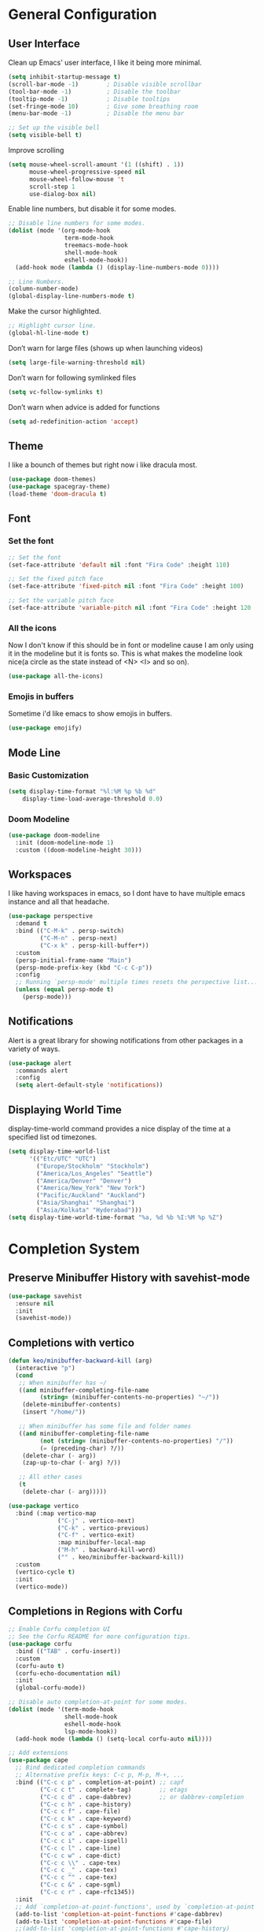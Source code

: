 #+title MG433's Emacs configuration
#+PROPERTY: header-args:emacs-lisp :tangle ./init.el

* General Configuration
** User Interface
Clean up Emacs' user interface, I like it being more minimal.

#+begin_src emacs-lisp
  (setq inhibit-startup-message t)
  (scroll-bar-mode -1)        ; Disable visible scrollbar
  (tool-bar-mode -1)          ; Disable the toolbar
  (tooltip-mode -1)           ; Disable tooltips
  (set-fringe-mode 10)        ; Give some breathing room
  (menu-bar-mode -1)          ; Disable the menu bar

  ;; Set up the visible bell
  (setq visible-bell t)
#+end_src

Improve scrolling
#+begin_src emacs-lisp
  (setq mouse-wheel-scroll-amount '(1 ((shift) . 1))
        mouse-wheel-progressive-speed nil
        mouse-wheel-follow-mouse 't
        scroll-step 1
        use-dialog-box nil)
#+end_src

Enable line numbers, but disable it for some modes.
#+begin_src emacs-lisp
  ;; Disable line numbers for some modes.
  (dolist (mode '(org-mode-hook
                  term-mode-hook
                  treemacs-mode-hook
                  shell-mode-hook
                  eshell-mode-hook))
    (add-hook mode (lambda () (display-line-numbers-mode 0))))

  ;; Line Numbers.
  (column-number-mode)
  (global-display-line-numbers-mode t)
#+end_src

Make the cursor highlighted.

#+begin_src emacs-lisp
  ;; Highlight cursor line.
  (global-hl-line-mode t)
#+end_src

Don’t warn for large files (shows up when launching videos)
#+begin_src emacs-lisp
  (setq large-file-warning-threshold nil)
#+end_src

Don’t warn for following symlinked files

#+begin_src emacs-lisp
  (setq vc-follow-symlinks t)
#+end_src
Don’t warn when advice is added for functions

#+begin_src emacs-lisp
  (setq ad-redefinition-action 'accept)
#+end_src

** Theme
I like a bounch of themes but right now i like dracula most.
#+begin_src emacs-lisp
  (use-package doom-themes)
  (use-package spacegray-theme)
  (load-theme 'doom-dracula t)
#+end_src

** Font
*** Set the font
#+begin_src emacs-lisp
;; Set the font
(set-face-attribute 'default nil :font "Fira Code" :height 110)

;; Set the fixed pitch face
(set-face-attribute 'fixed-pitch nil :font "Fira Code" :height 100)

;; Set the variable pitch face
(set-face-attribute 'variable-pitch nil :font "Fira Code" :height 120 :weight 'regular)
#+end_src

*** All the icons
Now I don't know if this should be in font or modeline cause I am only using it in the modeline but it is fonts so.
This is what makes the modeline look nice(a circle as the state instead of <N> <I> and so on).
#+begin_src emacs-lisp
  (use-package all-the-icons)
#+end_src
*** Emojis in buffers
Sometime i'd like emacs to show emojis in buffers.
#+begin_src emacs-lisp
  (use-package emojify)
#+end_src

** Mode Line
*** Basic Customization
#+begin_src emacs-lisp
  (setq display-time-format "%l:%M %p %b %d"
      display-time-load-average-threshold 0.0)
#+end_src

*** Doom Modeline
#+begin_src emacs-lisp
  (use-package doom-modeline
    :init (doom-modeline-mode 1)
    :custom ((doom-modeline-height 30)))
#+end_src

** Workspaces
I like having workspaces in emacs, so I dont have to have multiple emacs instance and all that headache.
#+begin_src emacs-lisp
  (use-package perspective
    :demand t
    :bind (("C-M-k" . persp-switch)
           ("C-M-n" . persp-next)
           ("C-x k" . persp-kill-buffer*))
    :custom
    (persp-initial-frame-name "Main")
    (persp-mode-prefix-key (kbd "C-c C-p"))
    :config
    ;; Running `persp-mode' multiple times resets the perspective list...
    (unless (equal persp-mode t)
      (persp-mode)))
#+end_src

** Notifications
Alert is a great library for showing notifications from other packages in a variety of ways.

#+begin_src emacs-lisp
  (use-package alert
    :commands alert
    :config
    (setq alert-default-style 'notifications))
#+end_src

** Displaying World Time
display-time-world command provides a nice display of the time at a specified list od timezones.
#+begin_src emacs-lisp
  (setq display-time-world-list
        '(("Etc/UTC" "UTC")
          ("Europe/Stockholm" "Stockholm")
          ("America/Los_Angeles" "Seattle")
          ("America/Denver" "Denver")
          ("America/New_York" "New York")
          ("Pacific/Auckland" "Auckland")
          ("Asia/Shanghai" "Shanghai")
          ("Asia/Kolkata" "Hyderabad")))
  (setq display-time-world-time-format "%a, %d %b %I:%M %p %Z")
#+end_src

* Completion System
** Preserve Minibuffer History with savehist-mode
#+begin_src emacs-lisp
  (use-package savehist
    :ensure nil
    :init
    (savehist-mode))
#+end_src

** Completions with vertico
#+begin_src emacs-lisp
  (defun keo/minibuffer-backward-kill (arg)
    (interactive "p")
    (cond
     ;; When minibuffer has ~/
     ((and minibuffer-completing-file-name
           (string= (minibuffer-contents-no-properties) "~/"))
      (delete-minibuffer-contents)
      (insert "/home/"))

     ;; When minibuffer has some file and folder names
     ((and minibuffer-completing-file-name
           (not (string= (minibuffer-contents-no-properties) "/"))
           (= (preceding-char) ?/))
      (delete-char (- arg))
      (zap-up-to-char (- arg) ?/))

     ;; All other cases
     (t
      (delete-char (- arg)))))

  (use-package vertico
    :bind (:map vertico-map
                ("C-j" . vertico-next)
                ("C-k" . vertico-previous)
                ("C-f" . vertico-exit)
                :map minibuffer-local-map
                ("M-h" . backward-kill-word)
                ("" . keo/minibuffer-backward-kill))
    :custom
    (vertico-cycle t)
    :init
    (vertico-mode))
#+end_src

** Completions in Regions with Corfu
#+begin_src emacs-lisp
  ;; Enable Corfu completion UI
  ;; See the Corfu README for more configuration tips.
  (use-package corfu
    :bind (("TAB" . corfu-insert))
    :custom
    (corfu-auto t)
    (corfu-echo-documentation nil)
    :init
    (global-corfu-mode))

  ;; Disable auto completion-at-point for some modes.
  (dolist (mode '(term-mode-hook
                  shell-mode-hook
                  eshell-mode-hook
                  lsp-mode-hook))
    (add-hook mode (lambda () (setq-local corfu-auto nil))))

  ;; Add extensions
  (use-package cape
    ;; Bind dedicated completion commands
    ;; Alternative prefix keys: C-c p, M-p, M-+, ...
    :bind (("C-c c p" . completion-at-point) ;; capf
           ("C-c c t" . complete-tag)        ;; etags
           ("C-c c d" . cape-dabbrev)        ;; or dabbrev-completion
           ("C-c c h" . cape-history)
           ("C-c c f" . cape-file)
           ("C-c c k" . cape-keyword)
           ("C-c c s" . cape-symbol)
           ("C-c c a" . cape-abbrev)
           ("C-c c i" . cape-ispell)
           ("C-c c l" . cape-line)
           ("C-c c w" . cape-dict)
           ("C-c c \\" . cape-tex)
           ("C-c c _" . cape-tex)
           ("C-c c ^" . cape-tex)
           ("C-c c &" . cape-sgml)
           ("C-c c r" . cape-rfc1345))
    :init
    ;; Add `completion-at-point-functions', used by `completion-at-point'.
    (add-to-list 'completion-at-point-functions #'cape-dabbrev)
    (add-to-list 'completion-at-point-functions #'cape-file)
    ;;(add-to-list 'completion-at-point-functions #'cape-history)
    ;;(add-to-list 'completion-at-point-functions #'cape-keyword)
    ;;(add-to-list 'completion-at-point-functions #'cape-tex)
    ;;(add-to-list 'completion-at-point-functions #'cape-sgml)
    ;;(add-to-list 'completion-at-point-functions #'cape-rfc1345)
    ;;(add-to-list 'completion-at-point-functions #'cape-abbrev)
    ;;(add-to-list 'completion-at-point-functions #'cape-ispell)
    ;;(add-to-list 'completion-at-point-functions #'cape-dict)
    ;;(add-to-list 'completion-at-point-functions #'cape-symbol)
    ;;(add-to-list 'completion-at-point-functions #'cape-line)
    )
#+end_src
** Consult Commands
#+begin_src emacs-lisp
  (use-package consult
    ;; Replace bindings. Lazily loaded due by `use-package'.
    :bind (;; C-c bindings (mode-specific-map)
           ("C-c h" . consult-history)
           ("C-c m" . consult-mode-command)
           ("C-c k" . consult-kmacro)
           ;; C-x bindings (ctl-x-map)
           ("C-x M-:" . consult-complex-command)     ;; orig. repeat-complex-command
           ("C-x b" . consult-buffer)                ;; orig. switch-to-buffer
           ("C-x 4 b" . consult-buffer-other-window) ;; orig. switch-to-buffer-other-window
           ("C-x 5 b" . consult-buffer-other-frame)  ;; orig. switch-to-buffer-other-frame
           ("C-x r b" . consult-bookmark)            ;; orig. bookmark-jump
           ("C-x p b" . consult-project-buffer)      ;; orig. project-switch-to-buffer
           ;; Custom M-# bindings for fast register access
           ("M-#" . consult-register-load)
           ("M-'" . consult-register-store)          ;; orig. abbrev-prefix-mark (unrelated)
           ("C-M-#" . consult-register)
           ;; Other custom bindings
           ("M-y" . consult-yank-pop)                ;; orig. yank-pop
           ("<help> a" . consult-apropos)            ;; orig. apropos-command
           ;; M-g bindings (goto-map)
           ("M-g e" . consult-compile-error)
           ("M-g f" . consult-flymake)               ;; Alternative: consult-flycheck
           ("M-g g" . consult-goto-line)             ;; orig. goto-line
           ("M-g M-g" . consult-goto-line)           ;; orig. goto-line
           ("M-g o" . consult-outline)               ;; Alternative: consult-org-heading
           ("M-g m" . consult-mark)
           ("M-g k" . consult-global-mark)
           ("M-g i" . consult-imenu)
           ("M-g I" . consult-imenu-multi)
           ;; M-s bindings (search-map)
           ("M-s d" . consult-find)
           ("M-s D" . consult-locate)
           ("M-s g" . consult-grep)
           ("M-s G" . consult-git-grep)
           ("M-s r" . consult-ripgrep)
           ("M-s l" . consult-line)
           ("M-s L" . consult-line-multi)
           ("C-s" . consult-line)
           ("C-S-s" . consult-line-multi)
           ("M-s m" . consult-multi-occur)
           ("M-s k" . consult-keep-lines)
           ("M-s u" . consult-focus-lines)
           ;; Isearch integration
           ("M-s e" . consult-isearch-history)
           :map isearch-mode-map
           ("M-e" . consult-isearch-history)         ;; orig. isearch-edit-string
           ("M-s e" . consult-isearch-history)       ;; orig. isearch-edit-string
           ("M-s l" . consult-line)                  ;; needed by consult-line to detect isearch
           ("M-s L" . consult-line-multi)            ;; needed by consult-line to detect isearch
           ;; Minibuffer history
           :map minibuffer-local-map
           ("M-s" . consult-history)                 ;; orig. next-matching-history-element
           ("M-r" . consult-history))                ;; orig. previous-matching-history-element

    ;; Enable automatic preview at point in the *Completions* buffer. This is
    ;; relevant when you use the default completion UI.
    :hook (completion-list-mode . consult-preview-at-point-mode)

    ;; The :init configuration is always executed (Not lazy)
    :init

    ;; Optionally configure the register formatting. This improves the register
    ;; preview for `consult-register', `consult-register-load',
    ;; `consult-register-store' and the Emacs built-ins.
    (setq register-preview-delay 0.5
          register-preview-function #'consult-register-format)

    ;; Optionally tweak the register preview window.
    ;; This adds thin lines, sorting and hides the mode line of the window.
    (advice-add #'register-preview :override #'consult-register-window)

    ;; Use Consult to select xref locations with preview
    (setq xref-show-xrefs-function #'consult-xref
          xref-show-definitions-function #'consult-xref)

    ;; Configure other variables and modes in the :config section,
    ;; after lazily loading the package.
    :config

    ;; Optionally configure preview. The default value
    ;; is 'any, such that any key triggers the preview.
    ;; (setq consult-preview-key 'any)
    ;; (setq consult-preview-key (kbd "M-."))
    ;; (setq consult-preview-key (list (kbd "<S-down>") (kbd "<S-up>")))
    ;; For some commands and buffer sources it is useful to configure the
    ;; :preview-key on a per-command basis using the `consult-customize' macro.
    (consult-customize
     consult-theme :preview-key '(:debounce 0.2 any)
     consult-ripgrep consult-git-grep consult-grep
     consult-bookmark consult-recent-file consult-xref
     consult--source-bookmark
     consult--source-recent-file consult--source-project-recent-file
     ;; :preview-key (kbd "M-.")
     :preview-key '(:debounce 0.4 any))

    ;; Optionally configure the narrowing key.
    ;; Both < and C-+ work reasonably well.
    (setq consult-narrow-key "<") ;; (kbd "C-+")

    ;; Optionally make narrowing help available in the minibuffer.
    ;; You may want to use `embark-prefix-help-command' or which-key instead.
    ;; (define-key consult-narrow-map (vconcat consult-narrow-key "?") #'consult-narrow-help)

    (autoload 'projectile-project-root "projectile")
    (setq consult-project-function (lambda (_) (projectile-project-root)))
  )
#+end_src

** Improved Candidate Filtering with Orderless
#+begin_src emacs-lisp
  ;; Optionally use the `orderless' completion style.
  (use-package orderless
    :init
    ;; Configure a custom style dispatcher (see the Consult wiki)
    ;; (setq orderless-style-dispatchers '(+orderless-dispatch)
    ;;       orderless-component-separator #'orderless-escapable-split-on-space)
    (setq completion-styles '(orderless basic)
          completion-category-defaults nil
          completion-category-overrides '((file (styles partial-completion)))))
#+end_src

** Completion Annotations with Marginalia
#+begin_src emacs-lisp
  (use-package marginalia
    :after vertico
    :custom
    (marginalia-annotators '(marginalia-annotators-heavy marginalia-annotators-light nil))
    :init
    (marginalia-mode))
#+end_src

** Completion Actions with Embark
#+begin_src emacs-lisp
  (defun sudo-find-file (file)
    "Open FILE as root."
    (interactive "FOpen file as root: ")
    (when (file-writable-p file)
      (user-error "File is user writeable, aborting sudo"))
    (find-file (if (file-remote-p file)
                   (concat "/" (file-remote-p file 'method) ":"
                           (file-remote-p file 'user) "@" (file-remote-p file 'host)
                           "|sudo:root@"
                           (file-remote-p file 'host) ":" (file-remote-p file 'localname))
                 (concat "/sudo:root@localhost:" file))))

  (defun with-minibuffer-keymap (keymap)
    (lambda (fn &rest args)
      (minibuffer-with-setup-hook
          (lambda ()
            (use-local-map
             (make-composed-keymap keymap (current-local-map))))
        (apply fn args))))

  (defvar embark-completing-read-prompter-map
    (let ((map (make-sparse-keymap)))
      (define-key map (kbd "<tab>") 'abort-recursive-edit)
      map))

  (advice-add 'embark-completing-read-prompter :around
              (with-minibuffer-keymap embark-completing-read-prompter-map))
  ;;(define-key vertico-map (kbd "<tab>") 'embark-act-with-completing-read)

  (defun embark-act-with-completing-read (&optional arg)
    (interactive "P")
    (let* ((embark-prompter 'embark-completing-read-prompter)
           (act (propertize "Act" 'face 'highlight))
           (embark-indicator (lambda (_keymap targets) nil)))
      (embark-act arg)))

  (eval-when-compile
    (defmacro my/embark-ace-action (fn)
      `(defun ,(intern (concat "my/embark-ace-" (symbol-name fn))) ()
         (interactive)
         (with-demoted-errors "%s"
           (require 'ace-window)
           (let ((aw-dispatch-always t))
             (aw-switch-to-window (aw-select nil))
             (call-interactively (symbol-function ',fn)))))))

  (eval-when-compile
    (defmacro my/embark-split-action (fn split-type)
      `(defun ,(intern (concat "my/embark-"
                               (symbol-name fn)
                               "-"
                               (car (last  (split-string
                                            (symbol-name split-type) "-"))))) ()
         (interactive)
         (funcall #',split-type)
         (call-interactively #',fn))))


  (use-package embark
    :bind
    (("C-." . embark-act)         ;; pick some comfortable binding
     ("C-;" . embark-dwim)        ;; good alternative: M-.
     ("C-h B" . embark-bindings)) ;; alternative for `describe-bindings'
   
    :init
    ;; Optionally replace the key help with a completing-read interface
    (setq prefix-help-command #'embark-prefix-help-command)
    :config
    ;; Hide the mode line of the Embark live/completions buffers
    (add-to-list 'display-buffer-alist
                 '("\\`\\*Embark Collect \\(Live\\|Completions\\)\\*"
                   nil
                   (window-parameters (mode-line-format . none)))))

  ;; Consult users will also want the embark-consult package.
  (use-package embark-consult
    :hook
    (embark-collect-mode . consult-preview-at-point-mode))

  (define-key embark-file-map     (kbd "o") (my/embark-ace-action find-file))
  (define-key embark-buffer-map   (kbd "o") (my/embark-ace-action switch-to-buffer))
  (define-key embark-bookmark-map (kbd "o") (my/embark-ace-action bookmark-jump))

  (define-key embark-file-map     (kbd "2") (my/embark-split-action find-file split-window-below))
  (define-key embark-buffer-map   (kbd "2") (my/embark-split-action switch-to-buffer split-window-below))
  (define-key embark-bookmark-map (kbd "2") (my/embark-split-action bookmark-jump split-window-below))

  (define-key embark-file-map     (kbd "3") (my/embark-split-action find-file split-window-right))
  (define-key embark-buffer-map   (kbd "3") (my/embark-split-action switch-to-buffer split-window-right))
  (define-key embark-bookmark-map (kbd "3") (my/embark-split-action bookmark-jump split-window-right))
  (define-key embark-file-map     (kbd "S") 'sudo-find-file)
#+end_src

* Window Management
** Dynamic Window Management with edwina
#+begin_src emacs-lisp
  (use-package edwina
    :config
    (setq display-buffer-base-action '(display-buffer-below-selected))
    (edwina-setup-dwm-keys)
    (edwina-mode 1))

#+end_src

** Window Selection with ace-window
#+begin_src emacs-lisp
  (use-package ace-window
    :bind (("M-o" . ace-window))
    :custom
    (aw-scope 'frame)
    (aw-keys '(?a ?s ?d ?f ?g ?h ?j ?k ?l))
    (aw-minibuffer-flag t)
    :config
    (ace-window-display-mode 1))
#+end_src

** Window History with winner-mode
#+begin_src emacs-lisp
  (use-package winner
    :ensure nil
    :after evil
    :config
    (winner-mode)
    (define-key evil-window-map "u" 'winner-undo)
    (define-key evil-window-map "U" 'winner-redo))
#+end_src

* Variables
** WM
#+begin_src emacs-lisp
  (setq window-manager-wallpaper-path "~/.wallpapers/nixos.png")
#+end_src

* Keep Folders Clean
#+begin_src emacs-lisp
  (setq backup-directory-alist `(("." . ,(expand-file-name "tmp/backups/" user-emacs-directory))))


  ;; auto-save-mode doesn't create the path automatically!
  (make-directory (expand-file-name "tmp/auto-saves/" user-emacs-directory) t)

  (setq auto-save-list-file-prefix (expand-file-name "tmp/auto-saves/sessions/" user-emacs-directory)
        auto-save-file-name-transforms `((".*" ,(expand-file-name "tmp/auto-saves/" user-emacs-directory) t)))

  (setq create-lockfiles nil)

  (setq projectile-known-projects-file (expand-file-name "tmp/projectile-bookmarks.eld" user-emacs-directory)
        lsp-session-file (expand-file-name "tmp/.lsp-session-v1" user-emacs-directory))

  (use-package no-littering)
#+end_src

* Development
** Git
Magit
#+begin_src emacs-lisp
  (use-package magit
    :bind ("C-M-;" . magit-status)
    :commands (magit-status magit-get-current-branch)
    :custom
    (magit-display-buffer-function #'magit-display-buffer-same-window-except-diff-v1))
#+end_src

Magit todos
#+begin_src emacs-lisp
  (use-package magit-todos)
#+end_src

Projectile
#+begin_src emacs-lisp
  (defun dw/switch-project-action ()
    "Switch to a workspace with the project name and start `magit-status'."
    ;; TODO: Switch to EXWM workspace 1?
    (persp-switch (projectile-project-name))
    (magit-status))

  (use-package projectile
    :diminish projectile-mode
    :config (projectile-mode)
    :demand t
    :bind-keymap
    ("C-c p" . projectile-command-map)
    :init
    (when (file-directory-p "~/Projects")
      (setq projectile-project-search-path '("~/Projects")))
    (setq projectile-switch-project-action #'dw/switch-project-action))

  (use-package counsel-projectile
    :after projectile
    :bind (("C-M-p" . counsel-projectile-find-file))
    :config
    (counsel-projectile-mode))
#+end_src

** Languages
*** Language server support with eglot
#+begin_src emacs-lisp
  (use-package eglot
    :bind (:map eglot-mode-map
                ("C-c C-a" . eglot-code-actions)
                ("C-c C-r" . eglot-rename))
    :config
    (setq eglot-autoshutdown t
          eglot-confirm-server-initiated-edits nil)
    (add-to-list 'eglot-server-programs
                 '((js2-mode typescript-mode) . ("typescript-language-server" "--stdio"))))
#+end_src

*** Debug Adapter Support
#+begin_src emacs-lisp
  (use-package dap-mode)
#+end_src

*** Meta Lisp
#+begin_src emacs-lisp
  (use-package lispy
    :hook ((emacs-lisp-mode . lispy-mode)
           (scheme-mode . lispy-mode)))

  (use-package lispyville
    :hook ((lispy-mode . lispyville-mode))
    :config
    (lispyville-set-key-theme '(operators c-w additional
                                          additional-movement slurp/barf-cp
                                          prettify)))
#+end_src

*** Emacs Lisp
#+begin_src emacs-lisp
  (use-package helpful
    :custom
    (counsel-describe-function-function #'helpful-callable)
    (counsel-describe-variable-function #'helpful-variable)
    :bind
    ([remap describe-function] . helpful-function)
    ([remap describe-symbol] . helpful-symbol)
    ([remap describe-variable] . helpful-variable)
    ([remap describe-command] . helpful-command)
    ([remap describe-key] . helpful-key))

  (use-package highlight-defined
    :hook (emacs-lisp-mode . highlight-defined-mode))

  (use-package elmacro
    :hook (emacs-lisp-mode . elmacro-mode))

  (use-package suggest
    :hook (emacs-lisp-mode . suggest-mode))

  (use-package easy-escape
    :hooks ((emacs-lisp-mode . easy-escape-minor-mode)
            (lisp-mode       . easy-escape-minor-mode)))
#+end_src

*** Common Lisp
#+begin_src emacs-lisp
  (use-package slime
    :config
    (setq inferior-lisp-program "sbcl"))
#+end_src

*** Scheme
#+begin_src emacs-lisp
  (use-package geiser)
  (use-package geiser-guile)
#+end_src

*** TypeScript
#+begin_src emacs-lisp
  (use-package typescript-mode
    :mode "\\.ts\\'"
    :hook (typescript-mode . lsp-deferred)
    :config
    (setq typescript-indent-level 2)
    (require 'dap-node))
#+end_src

*** Nix
#+begin_src emacs-lisp
  (use-package nix-mode
    :mode "\\.nix\\'")
#+end_src

*** Haskell
#+begin_src emacs-lisp
    (use-package haskell-mode
      :mode "\\.hs\\'"
)
#+end_src

*** Rust
#+begin_src emacs-lisp
  (use-package rust-mode
    :mode "\\.rs\\'"
    :hook (rust-mode . lsp-deferred))
#+end_src

*** Lua
#+begin_src emacs-lisp
  (use-package lua-mode
    :mode "\\.lua\\'"
    :hook (lua-mode . lsp-deferred))
#+end_src

*** Fennel
#+begin_src emacs-lisp
  (use-package fennel-mode
    :mode "\\.fnl\\'")
#+end_src
** Snippets with yasnippet
#+begin_src emacs-lisp
  (use-package yasnippet
    :config
    (setq yas-snippet-dirs '("~/emacs/snippets"))
    (yas-global-mode 0))

  (use-package tempel
    ;; Require trigger prefix before template name when completing.
    ;; :custom
    ;; (tempel-trigger-prefix "<")

    :bind (("M-+" . tempel-expand) ;; Alternative tempel-expand
           ("M-*" . tempel-insert))

    :init

    ;; Setup completion at point
    (defun tempel-setup-capf ()
      ;; Add the Tempel Capf to `completion-at-point-functions'.
      ;; `tempel-expand' only triggers on exact matches. Alternatively use
      ;; `tempel-complete' if you want to see all matches, but then you
      ;; should also configure `tempel-trigger-prefix', such that Tempel
      ;; does not trigger too often when you don't expect it. NOTE: We add
      ;; `tempel-expand' *before* the main programming mode Capf, such
      ;; that it will be tried first.
      (setq-local completion-at-point-functions
                  (cons #'tempel-expand
                        completion-at-point-functions)))

    (add-hook 'prog-mode-hook 'tempel-setup-capf)
    (add-hook 'text-mode-hook 'tempel-setup-capf)
    (add-hook 'emacs-lisp-mode-hook 'tempel-setup-capf)

    ;; Optionally make the Tempel templates available to Abbrev,
    ;; either locally or globally. `expand-abbrev' is bound to C-x '.
    (add-hook 'prog-mode-hook #'tempel-abbrev-mode)
    (global-tempel-abbrev-mode)
  )
  (use-package tempel-collection)

#+end_src

** Simple HTTPD
#+begin_src emacs-lisp
  (use-package simple-httpd)
#+end_src

* Applications
** Mail
#+begin_src emacs-lisp
  (use-package mu4e
    :ensure nil
    :config

    ;; This is set to 't' to avoid mail syncing issues when using mbsync
    (setq mu4e-change-filenames-when-moving t)

    ;; Refresh mail using isync every 10 minutes
    (setq mu4e-update-interval (* 10 60))
    (setq mu4e-get-mail-command "mbsync -a")
    (setq mu4e-maildir "~/Mail")
    (setq mu4e-completing-read-function #'completing-read)
    (setq mu4e-change-filenames-when-moving t)

    (setq mu4e-contexts
          (list
           (make-mu4e-context
            :name "Private"
            :match-func
            (lambda (msg)
              (when msg
                (string-prefix-p "/" (mu4e-message-field msg :maildir))))
            :vars '((user-mail-address . "mg433@kimane.se")
                    (user-full-name    . "Karl Elis Odenhage")
                    (mu4e-drafts-folder  . "/Drafts")
                    (mu4e-sent-folder  . "/Sent Mail")
                    (mu4e-refile-folder  . "/All Mail")
                    (mu4e-trash-folder  . "/Trash")
                    (smtpmail-smtp-server . "mail.kimane.se")
                    (smtpmail-smtp-service . 465)
                    (smtpmail-stream-type . ssl)))))

    (defun remove-nth-element (nth list)
      (if (zerop nth) (cdr list)
        (let ((last (nthcdr (1- nth) list)))
          (setcdr last (cddr last))
          list)))
    (setq mu4e-marks (remove-nth-element 5 mu4e-marks))
    (add-to-list 'mu4e-marks
                 '(trash
                   :char ("d" . "▼")
                   :prompt "dtrash"
                   :dyn-target (lambda (target msg) (mu4e-get-trash-folder msg))
                   :action (lambda (docid msg target)
                             (mu4e~proc-move docid
                                             (mu4e~mark-check-target target) "-N"))))

    (setq message-send-mail-function 'smtpmail-send-it)
    (setq mu4e-compose-signature "- mg433")

    (setq message-kill-buffer-on-exit t)

    ;; Display options
    (setq mu4e-view-show-images t)
    (setq mu4e-view-show-addresses 't)

    ;; Composing mail
    (setq mu4e-compose-dont-reply-to-self t)

    ;; Use mu4e for sending e-mail
    (setq mail-user-agent 'mu4e-user-agent)

    (setq mu4e-maildir-shortcuts
          '(("/Inbox"     . ?i)
            ("/Sent Mail" . ?s)
            ("/Trash"     . ?t)
            ("/Drafts"    . ?d)
            ("/All Mail"  . ?a))))

  (setq keo/mu4e-inbox-query
        "maildir:/Inbox AND flag:unread")

  (defun keo/go-to-inbox ()
    (interactive)
    (mu4e-headers-search dw/mu4e-inbox-query))

  (use-package mu4e-alert
    :after mu4e
    :config
    ;; Show unread emails from all inboxes
    (setq mu4e-alert-interesting-mail-query dw/mu4e-inbox-query)

    ;; Show notifications for mails already notified
    (setq mu4e-alert-notify-repeated-mails nil)

    (mu4e-alert-enable-notifications))

  (use-package org-mime
    :bind
    ("C-<return>" . org-mime-htmlize))
#+end_src

** Media
*** mpv
#+begin_src emacs-lisp
  (use-package mpv)
#+end_src
*** Controlling
#+begin_src emacs-lisp
  (use-package playerctl)
#+end_src

** Chatting
*** ERC
I like IRC so I wanna use ERC an IRC client for Emacs.
#+begin_src emacs-lisp
  (use-package erc
    :ensure nil
    :config

    )
  (keo/leader-keys
    "e" '(:ignore t :which-key "ERC")
    "ej" '(lambda () (interactive)
            (insert "/join #") :which-key "Join")
    "eq" '(lambda () (interactive)
            (insert "/quit")
            (erc-send-current-line) :which-key "Quit"))
#+end_src

** Mastodon
#+begin_src emacs-lisp
  (use-package mastodon
    :config
    (setq mastodon-instance-url "https://emacs.ch"
          mastodon-active-user "Mastergamer433")
    (mastodon-discover))
#+end_src

** Firefox
#+begin_src emacs-lisp
  (use-package edit-server
    :config
    (setq edit-server-new-frame t)
    :init
    (edit-server-start))
#+end_src

** Password Manager
#+begin_src emacs-lisp
  (use-package password-store)

  (use-package auth-source
    :config
    (setq auth-source '(password-store)))
#+end_src

** Gemini
#+begin_src emacs-lisp
  (use-package elpher)
#+end_src

** Matrix
#+begin_src emacs-lisp
  (use-package ement)
#+end_src

* File Management
** Dired
#+begin_src emacs-lisp
  (use-package dired
    :ensure nil
    :commands (dired dired-jump)
    :bind (("C-x C-j" . dired-jump))
    :custom ((dired-listing-switches "-agho --group-directories-first"))
    :config
    (evil-collection-define-key 'normal 'dired-mode-map
      "h" 'dired-single-up-directory
      "l" 'dired-single-buffer))

  (keo/leader-keys
    "d"   '(:ignore t :which-key "dired")
    "dd"  '(dired :which-key "Here")
    "dh"  '((lambda () (interactive) (dired "~")) :which-key "Home")
    "dn"  '((lambda () (interactive) (dired "~/Notes")) :which-key "Notes")
    "do"  '((lambda () (interactive) (dired "~/Downloads")) :which-key "Downloads")
    "d."  '((lambda () (interactive) (dired "~/.dotfiles")) :which-key "dotfiles")
    "de"  '((lambda () (interactive) (dired "~/.dotfiles/config/emacs")) :which-key ".emacs.d"))
#+end_src

** Dired Single
#+begin_src emacs-lisp
  (use-package dired-single)
#+end_src

** Dired Icons
#+begin_src emacs-lisp
  (use-package all-the-icons-dired
    :hook (dired-mode . all-the-icons-dired-mode))
#+end_src

** Move to trash instead of deleting.
#+begin_src emacs-lisp
  (setq delete-by-moving-to-trash t)
#+end_src

* Denote
#+begin_src emacs-lisp
  (use-package denote
    :config
    (setq denote-directory "~/Notes/")
    (setq denote-known-keywords '("journal" "projects" "ideas")))
#+end_src

* Org mode
** Basic configuration
#+begin_src emacs-lisp
  (defun keo/org-font-setup ()
    ;; Replace list hyphen with dot
    (font-lock-add-keywords 'org-mode
                            '(("^ *\\([-]\\) "
                               (0 (prog1 () (compose-region (match-beginning 1) (match-end 1) "•"))))))

    ;; Set faces for heading levels
    (dolist (face '((org-level-1 . 1.2)
                    (org-level-2 . 1.1)
                    (org-level-3 . 1.05)
                    (org-level-4 . 1.0)
                    (org-level-5 . 1.1)
                    (org-level-6 . 1.1)
                    (org-level-7 . 1.1)
                    (org-level-8 . 1.1)))
      (set-face-attribute (car face) nil :font "Fira Code" :weight 'regular :height (cdr face)))

    ;; Ensure that anything that should be fixed-pitch in Org files appears that way
    (set-face-attribute 'org-block nil :foreground nil :inherit 'fixed-pitch)
    (set-face-attribute 'org-code nil   :inherit '(shadow fixed-pitch))
    (set-face-attribute 'org-table nil   :inherit '(shadow fixed-pitch))
    (set-face-attribute 'org-verbatim nil :inherit '(shadow fixed-pitch))
    (set-face-attribute 'org-special-keyword nil :inherit '(font-lock-comment-face fixed-pitch))
    (set-face-attribute 'org-meta-line nil :inherit '(font-lock-comment-face fixed-pitch))
    (set-face-attribute 'org-checkbox nil :inherit 'fixed-pitch))

  (defun keo/org-mode-setup ()
    (org-indent-mode)
    (variable-pitch-mode 1)
    (visual-line-mode 1))

  (use-package org
    :hook (org-mode . keo/org-mode-setup)
    :config
    (setq org-ellipsis " ▾")

    (setq org-agenda-start-with-log-mode t)
    (setq org-log-done 'time)
    (setq org-log-into-drawer t)

    (setq org-agenda-files
          '("~/OrgFiles/Calendar.org"))

    (setq org-image-actual-width nil)

    (require 'org-habit)
    (add-to-list 'org-modules 'org-habit)
    (setq org-habit-graph-column 60)

    (setq org-todo-keywords
          '((sequence "TODO(t)" "NEXT(n)" "|" "DONE(d!)")
            (sequence "BACKLOG(b)" "PLAN(p)" "READY(r)" "ACTIVE(a)" "REVIEW(v)" "WAIT(w@/!)" "HOLD(h)" "|" "COMPLETED(c)" "CANC(k@)")))
    (keo/org-font-setup))

  (use-package org-bullets
    :after org
    :hook (org-mode . org-bullets-mode)
    :custom
    (org-bullets-bullet-list '("◉" "○" "●" "○" "●" "○" "●")))

  (defun keo/org-mode-visual-fill ()
    (setq visual-fill-column-width 100
          visual-fill-column-center-text t)
    (visual-fill-column-mode 1))

  (use-package visual-fill-column
    :hook (org-mode . keo/org-mode-visual-fill))

  (setq org-startup-folded t)

#+end_src

*Guix Packages*
#+begin_src scheme :noweb-ref packages :noweb-sep "\n"
  "emacs-org"
  "emacs-org-bullets"
  "emacs-visual-fill-column"
#+end_src

** Configure Babel Languages

#+begin_src emacs-lisp

  (org-babel-do-load-languages
   'org-babel-load-languages
   '((emacs-lisp . t)
     (python . t)))

#+end_src

** Auto-tangle configuration files
#+begin_src emacs-lisp

    ;; Automatically tangle our Emacs.org config file when we save it
    (defun keo/org-babel-tangle-config ()
      (when (string-equal (file-name-directory (buffer-file-name))
                          (expand-file-name "~/.dotfiles/"))
        ;; Dynamic scoping to the rescue
        (let ((org-confirm-babel-evaluate nil))
          (org-babel-tangle))))

    (add-hook 'org-mode-hook (lambda () (add-hook 'after-save-hook #'keo/org-babel-tangle-config)))

#+end_src

** Org Roam
#+begin_src emacs-lisp
  (use-package org-roam
    :custom
    (org-roam-directory "~/Notes")
    (org-roam-completion-everywhere t)
    (org-roam-capture-templates
     '(("d" "default" plain
        "%?"
        :if-new (file+head "%<%Y%m%d%H%M%S>-${slug}.org" "#+title: ${title}\n")
        :unnarrowed t)
       ("l" "programming language" plain
        "* Characteristics\n\n- Family: %?\n- Inspired by: \n\n* Reference\n\n"
        :if-new (file+head "%<%Y%m%d%H%M%S>-${slug}.org" "#+title: ${title}\n#+date: %U\n\n")
        :unnarrowed t)
       ("b" "book notes" plain
        (file "~/Notes/Templates/BookNoteTemplate.org")
        :if-new (file+head "%<%Y%m%d%H%M%S>-${slug}.org" "#+title: ${title}\n")
        :unnarrowed t)
       ("p" "project" plain "* Goals\n\n%?\n\n* Tasks\n\n** TODO Add initial tasks\n\n* Dates\n\n"
        :if-new (file+head "%<%Y%m%d%H%M%S>-${slug}.org" "#+title: ${title}\n#+filetags: Project")
        :unnarrowed t)
       ))
    (org-roam-dailies-capture-templates
     '(("d" "default" entry "* %<%H:%M>: %?"
        :if-new (file+head "%<%Y-%m-%d>.org" "#+title: %<%Y-%m-%d>\n\n"))
       ("t" "Task" entry
        #'org-roam-capture--get-point
        "* TODO %?\n  %U\n  %a\n  %i"
        :file-name "Journal/%<%Y-%m-%d>"
        :olp ("Tasks")
        :empty-lines 1
        :head "#+title: %<%Y-%m-%d %a>\n\n[[roam:%<%Y-%B>]]\n\n")))
    :bind (("C-c n l" . org-roam-buffer-toggle)
           ("C-c n f" . org-roam-node-find)
           ("C-c n i" . org-roam-node-insert)
           :map org-mode-map
           ("C-M-i" . completion-at-point)
           :map org-roam-dailies-map
           ("Y" . org-roam-dailies-capture-yesterday)
           ("T" . org-roam-dailies-capture-tomorrow))
    :bind-keymap
    ("C-c n d" . org-roam-dailies-map)
    :config
    (require 'org-roam-dailies) ;; Ensure the keymap is available
    (org-roam-db-autosync-mode)
    (org-roam-setup))
#+end_src

*Guix Packages*
#+begin_src scheme :noweb-ref packages :noweb-sep "\n"
  "emacs-org-roam"
#+end_src

** Org Present
#+begin_src emacs-lisp
  (use-package org-tree-slide
    :after org
    :config
    (define-key org-tree-slide-mode-map (kbd "<f5>") 'org-tree-slide-move-previous-tree)
    (define-key org-tree-slide-mode-map (kbd "<f6>") 'org-tree-slide-move-next-tree))
  (global-set-key (kbd "<f8>") 'org-tree-slide-mode)
  (global-set-key (kbd "S-<f8>") 'org-tree-slide-skip-done-toggle)
#+end_src

*Guix Packages*
#+begin_src scheme :noweb-ref packages :noweb-sep "\n"
  "emacs-org-tree-slide"
#+end_src

** Org CalDav
#+begin_src emacs-lisp
      (use-package org-caldav
        :init
        (setq org-caldav-url 'google
              org-caldav-clendar-id "88d59157cbf81579069338800a049a251ceb2bbbaa0704ab124ccec464c839ba@group.calendar.google.com"
              org-caldav-inbox "~/OrgFiles/Calendar.org"
              org-icalendar-timezone "Europe/Stockholm"))
#+end_src

* Keyboard keybinds
** Which key
#+begin_src emacs-lisp
  (use-package which-key
    :init (which-key-mode)
    :diminish which-key-mode
    :config
    (setq which-key-idle-delay 0))
#+end_src

** Hydra
#+begin_src emacs-lisp
  (use-package hydra)
#+end_src

** Evil
#+begin_src emacs-lisp
  (use-package evil
    :init
    (setq evil-want-integration t)
    (setq evil-want-keybinding nil)
    (setq evil-want-C-u-scroll t)
    (setq evil-want-C-i-jump nil)
    :config
    (evil-mode 1)
    (define-key evil-insert-state-map (kbd "C-g") 'evil-normal-state)
    (define-key evil-insert-state-map (kbd "C-h") 'evil-delete-backward-char-and-join)

    ;; Use visual line motions even outside of visual-line-mode buffers
    (evil-global-set-key 'motion "j" 'evil-next-visual-line)
    (evil-global-set-key 'motion "k" 'evil-previous-visual-line)

    (evil-set-initial-state 'messages-buffer-mode 'normal)
    (evil-set-initial-state 'dashboard-mode 'normal))

  (use-package evil-collection
    :after evil
    :config
    (evil-collection-init))
#+end_src

** General
#+begin_src emacs-lisp
    (use-package general
    :config
    (general-create-definer keo/exwm-keyboard
      :keymaps '(normal insert visual emacs)
      :prefix "s"
      :global-prefix "s")
    (general-create-definer keo/leader-keys
      :keymaps '(normal insert visual emacs)
      :prefix "SPC"
      :global-prefix "C-SPC"))
#+end_src

** General leader key
#+begin_src emacs-lisp
  (keo/leader-keys
    "b" '(:ignore t :which-key "Buffer")
    "bs" '(consult-buffer :which-key "Switch Buffer")
    "fd" '(:ignore t :which-key "dotfiles")
    "fde" '((lambda () (interactive) (find-file "~/.dotfiles/config/emacs/Emacs.org")))
    "p" '(:ignore t :which-key "Pass")
    "pp" '(password-store-copy :which-key "Copy")
    "pn" '(password-store-insert :which-key "New")
    "pg" '(password-store-generate :which-key "Generate"))
#+end_src

* Libs
** Mysql
#+begin_src emacs-lisp
  (use-package emacsql-mysql)
#+end_src

** Playerctl
#+begin_src emacs-lisp
  (use-package playerctl
    :bind(("C-c C-SPC" . playerctl-play-pause-song)
          ("C-c C-n" . playerctl-next-song)
          ("C-c C-p" . playerctl-previous-song)
          ("C-c C-f" . playerctl-seek-forward)
          ("C-c C-b" . playerctl-seek-backward)))
#+end_src

** Request.el
#+begin_src emacs-lisp
  (use-package request)
#+end_src

** S
#+begin_src emacs-lisp
  (use-package s)
#+end_src

** ht
#+begin_src emacs-lisp
  (use-package ht)
#+end_src

** ov
#+begin_src emacs-lisp
  (use-package ov)
#+end_src

** websocket
#+begin_src emacs-lisp
  (use-package websocket)
#+end_src

** ts
#+begin_src emacs-lisp
  (use-package ts)
#+end_src

** f
#+begin_src emacs-lisp
  (use-package f)
#+end_src

** jeison
#+begin_src emacs-lisp
  (use-package jeison)
#+end_src

* Databases
#+begin_src emacs-lisp
  (setq emacs-db (emacsql-mysql "harry_potter_emacs" :user "harry_potter_emacs"
                                :password ""
                                :host "192.168.21.228"))
  (setq awesomewm-db (emacsql-mysql "harry_potter_awesomewm" :user "harry_potter_awesomewm"
                                    :password ""
                                    :host "192.168.21.228"))
#+end_src

* My own Emacs functions
** Find File Mysql
#+begin_src emacs-lisp
  (defun uuid-create ()
    "Return a newly generated UUID. This uses a simple hashing of variable data."
    (let ((s (md5 (format "%s%s%s%s%s%s%s%s%s%s"
                          (user-uid)
                          (emacs-pid)
                          (system-name)
                          (user-full-name)
                          user-mail-address
                          (current-time)
                          (emacs-uptime)
                          (garbage-collect)
                          (random)
                          (recent-keys)))))
      (format "%s-%s-3%s-%s-%s"
              (substring s 0 8)
              (substring s 8 12)
              (substring s 13 16)
              (substring s 16 20)
              (substring s 20 32))))

  (defun find-file-mysql ()
      (emacsql emacs-db [:insert :into files
                         :values ([$s1 $s2 $s3])]
              (uuid-create) (buffer-file-name) (s-trim (shell-command-to-string "date --rfc-email"))))

  (add-hook 'find-file-hook 'find-file-mysql)
#+end_src

** WM
*** Window rules
#+begin_src emacs-lisp
  (setq window-rules
        '(("Emacs Dired" . (("instance" . "Emacs-Dired")
                            ("class" . "Emacs")
                            ("floating" . "true")))
          ("Discord" . (("class" . "discord")
                        ("tag" . "chat")))
          ("firefox" . (("class" . "firefox")
                        ("tag" . "www")))))

  (defun keo/wm-window-rules ()
    (s-join
     "\n"
     (mapcar
      (lambda (rule)
        (format
         "herbstclient rule %s"
         (s-join
          " "
          (mapcar
           (lambda (arg)
             (format
              "%s=%s"
              (car arg)
              (cdr arg)))
           (cdr rule)))))
      window-rules)))
  (keo/wm-window-rules)
#+end_src

*** Goto workspace
#+begin_src emacs-lisp
  (defun keo/wm-goto-workspace (workspace)
    (shell-command-to-string (format "herbstclient use %s" workspace)))
#+end_src

*** Search Youtube
#+begin_src emacs-lisp
  (defun keo/wm-search-youtube ()
    (let ((search (keo/wm-ask '() "Search")))
      (browse-url (s-trim (format "https://www.youtube.com/results?search_query=%s" (string-replace " " "+" search))))
      (keo/wm-goto-workspace "www")))
#+end_src

*** Search Google
#+begin_src emacs-lisp
  (defun keo/wm-search-google ()
    (let ((search (keo/wm-ask '() "Search")))
      (browse-url (s-trim (format "https://www.google.com/search?q=%s" (string-replace " " "+" search))))
      (keo/wm-goto-workspace "www")))
#+end_src

*** Open Github Repo
#+begin_src emacs-lisp
  (defun keo/wm-open-github-repo (&optional prompt-for-everything)
    (let* ((owner (keo/wm-ask '() (if prompt-for-everything "Repo Owner" "Repo")))
           (user (when prompt-for-everything (keo/wm-ask '() "Repo Name")))
           (path (mapconcat 'identity `(,owner ,user) "/")))
      (browse-url (format "https://github.com/%s" path))
      (keo/wm-goto-workspace "www")))
#+end_src

*** Get all clients
#+begin_src emacs-lisp
  (defun keo/wm-get-all-clients ()
    (string-split
     (s-trim
      (shell-command-to-string "herbstclient attr clients | grep 0x"))))
#+end_src

*** get title of client
#+begin_src emacs-lisp
  (defun keo/wm-get-title-of-client (client)
    (s-trim
     (shell-command-to-string (format "herbstclient attr clients.%s | grep title | cut -d'\"' -f2" client))))
#+end_src

*** get class of client
#+begin_src emacs-lisp
  (defun keo/wm-get-class-of-client (client)
    (s-trim
     (shell-command-to-string (format "herbstclient attr clients.%s | grep class | cut -d'\"' -f2" client))))
#+end_src

*** get title of all clients
#+begin_src emacs-lisp
  (defun keo/wm-get-title-of-all-clients ()
    (let ((titles (list))
          (clients (keo/wm-get-all-clients)))
      (mapcar 
       (lambda (c)
         (push (s-trim (keo/wm-get-title-of-client c)) titles))
       clients)
      titles))
#+end_src

*** Get id by name
#+begin_src emacs-lisp
  (defun keo/wm-get-client-by-name (name)
    (let ((client "")
          (clients (keo/wm-get-all-clients)))
      (mapcar 
       (lambda (c)
         (if (equal name (keo/wm-get-title-of-client c))
             (setq client c)))
       clients)
      client))
#+end_src

*** Get id by class
#+begin_src emacs-lisp
  (defun keo/wm-get-client-by-class (class)
    (let ((client "")
          (clients (keo/wm-get-all-clients)))
      (mapcar 
       (lambda (c)
         (if (equal class (keo/wm-get-class-of-client c))
             (setq client c)))
       clients)
      client))
#+end_src

*** Get class by name
#+begin_src emacs-lisp
  (defun keo/wm-get-client-class-by-name (name)
    (let ((client (keo/wm-get-client-by-name name)))
      (s-trim (shell-command-to-string (format "herbstclient attr clients.%s | grep class | cut -d'\"' -f2" client)))))
#+end_src

*** Goto window by class
#+begin_src emacs-lisp
  (defun keo/wm-goto-window-by-class (class)
    (let* ((client (keo/wm-get-client-by-class class)))
      (if client
          (shell-command-to-string (format "herbstclient jumpto %s" (s-left (- (length client) 1) client))))))
#+end_src

*** Switch Window
#+begin_src emacs-lisp
  (defun keo/wm-switch-window ()
    (let* ((names (keo/wm-get-title-of-all-clients))
           (choices (list))
           (format-choice-function (lambda (name)
                             (push
                              (format
                               "%s: %s"
                               (keo/wm-get-client-class-by-name
                                name)
                               name)
                              choices)))
           (client (keo/wm-get-client-by-name
                    (s-trim-left
                     (cadr
                      (s-split
                       ":"
                       (s-chomp
                        (keo/wm-ask
                         (let ((choices (list)))
                           (mapcar format-choice-function names)
                           choices)
                         "Window"))))))))
      (shell-command-to-string
       (format
        "herbstclient jumpto %s"
        (s-left
         (- (length client) 1)
         client)))))
#+end_src

*** Ask
#+begin_src emacs-lisp
  (defun keo/wm-ask (choices &optional prompt)
    (s-trim (shell-command-to-string
     (format
      "echo \"%s\" | rofi -dmenu -p \"%s\""
      (string-join choices "\n") prompt))))
#+end_src

*** Open config
#+begin_src emacs-lisp
  (setq keo/configs `(("emacs" . ("~/.dotfiles/config/emacs/Emacs.org"))
                      ("herbstluft" . ("~/.dotfiles/config/herbstluftwm/autostart"))
                      ("fish" . (,(format "~/.dotfiles/hosts/%s/default.nix" (system-name)) ,9))))

  (defun keo/wm-open-config (config)
    (select-frame
     (make-frame
      '((name . "Emacs-Config"))))
    (find-file
     (cadr (assoc config keo/configs)))
    (let ((line (caddr
                  (assoc config keo/configs)))
          (regex (cadddr
                   (assoc config keo/configs))))
      (if line (goto-line line))
      (if regex
          (progn
            (beginning-of-buffer)
            (search-forward-regexp regex))))
    (delete-other-windows))
#+end_src

*** Open dired
#+begin_src emacs-lisp
  (setq keo/dirs `(("home" . "~/")
                   ("dotfiles" . "~/.dotfiles/")
                   ("downloads" . "~/Downloads/")
                   ("projects" . "~/Projects/")))

  (defun keo/wm-open-dired (dir)
    (select-frame
     (make-frame
      '((name . "Emacs-Dired"))))
    (dired
     (cdr (assoc dir keo/dirs)))
    (delete-other-windows))
#+end_src

*** Open Project
#+begin_src emacs-lisp
  (defun keo/wm-open-project ()
    (select-frame
     (make-frame
      '((name . "Project"))))
    (projectile-switch-project-by-name
     (keo/wm-ask projectile-known-projects "Project"))
    (delete-other-windows))
#+end_src

*** denote new note
#+begin_src emacs-lisp
  (defun keo/wm-denote-new-note ()
    (select-frame (make-frame '((name . "New-Note"))))
    (call-interactively 'denote-subdirectory)
    (delete-other-windows))
#+end_src

*** wallpaper
#+begin_src emacs-lisp
  (defun keo/wm-wallpaper ()
    window-manager-wallpaper-path)
#+end_src

** Mail count
#+begin_src emacs-lisp
  (defun keo/mail-count (max-count)
    (if keo/mu4e-inbox-query
      (let* ((mail-count (shell-command-to-string
                           (format "mu find --nocolor -n %s \"%s\" | wc -l" max-count keo/mu4e-inbox-query))))
        (format " %s" (string-trim mail-count)))
      ""))
#+end_src

** Proxmox
#+begin_src emacs-lisp

  (defvar proxmox-base-url "https://proxmox.kimane.se/api2/json")

  (defun proxmox-get-vms ()
    (interactive)
    (defvar vms)
    (request (format "%s/nodes/pve/qemu" proxmox-base-url)
      :headers `(("Authorization" . ,(format "PVEAPIToken=%s" (password-store-get "proxmox/api"))))
      :parser (lambda () (buffer-string))
      :success (cl-function
                (lambda (&key data &allow-other-keys)
                  (setq vms data))))
    vms)

  (defun proxmox-get-vm-by-name (name)
    (let* ((vms (jeison-read t (proxmox-get-vms) "data"))
           (VM (list)))
      (mapcar
       (lambda (vm)
         (if (equal name (jeison-read t vm "name"))
             (setq VM vm)))
       vms)
      VM))

  (defun proxmox-get-vm-by-name (vmid)
    (let* ((vms (jeison-read t (proxmox-get-vms) "data"))
           (VM (list)))
      (mapcar
       (lambda (vm)
         (if (equal vmid (jeison-read t vm "vmid"))
             (setq VM vm)))
       vms)
      VM))

  (defun proxmox-get-vm-names ()
    (let* ((vms (jeison-read t (proxmox-get-vms) "data")))
      (mapcar
       (lambda (vm)
         (jeison-read t vm "name"))
       vms)))

  (defun proxmox-select-a-vm ()
    (proxmox-get-vm-by-name (completing-read "VM: " (proxmox-get-vm-names))))

  (defun proxmox-clone-vm ()
    (interactive)
    (let* ((vmid (jeison-read t (proxmox-select-a-vm) "vmid")))
      (request (format "%s/nodes/pve/qemu/%s/clone" proxmox-base-url vmid)
        :type "POST"
        :headers `(("Authorization" . ,(format "PVEAPIToken=%s" (password-store-get "proxmox/api"))))
        :params `(("full" . "1") ("newid" . ,(completing-read "New vm's id: " ())) ("name" . ,(completing-read "New vm's name: " ())))
        :success (cl-function
                  (lambda (&key data &allow-other-keys)
                    (message "I sent: %S" (assoc-default 'form data)))))
      vmid))

  (defun proxmox-power-off-vm (&optional vmid)
    (interactive)
    (let* ((vmid (if vmid vmid (jeison-read t (proxmox-select-a-vm) "vmid"))))
      (request (format "%s/nodes/pve/qemu/%s/status/stop" proxmox-base-url vmid)
        :type "POST"
        :headers `(("Authorization" . ,(format "PVEAPIToken=%s" (password-store-get "proxmox/api"))))
        :success (cl-function
                  (lambda (&key data &allow-other-keys)
                    (message "I sent: %S" (assoc-default 'form data)))))))

  (defun proxmox-power-on-vm (&optional vmid)
    (interactive)
    (let* ((vmid (if vmid vmid (jeison-read t (proxmox-select-a-vm) "vmid"))))
      (request (format "%s/nodes/pve/qemu/%s/status/start" proxmox-base-url vmid)
        :type "POST"
        :headers `(("Authorization" . ,(format "PVEAPIToken=%s" (password-store-get "proxmox/api"))))
        :success (cl-function
                  (lambda (&key data &allow-other-keys)
                    (message "I sent: %S" (assoc-default 'form data)))))))

  (defun proxmox-restart-vm (&optional vmid)
    (interactive)
    (let* ((vmid (if vmid vmid (jeison-read t (proxmox-select-a-vm) "vmid"))))
      (request (format "%s/nodes/pve/qemu/%s/status/reboot" proxmox-base-url vmid)
        :type "POST"
        :headers `(("Authorization" . ,(format "PVEAPIToken=%s" (password-store-get "proxmox/api"))))
        :success (cl-function
                  (lambda (&key data &allow-other-keys)
                    (message "I sent: %S" (assoc-default 'form data)))))))

  (defun proxmox-get-ip (vmid)
    (defvar ifs)
    (defvar IF)
    (defvar IP)
    (request (format "%s/nodes/pve/qemu/%s/agent/network-get-interfaces" proxmox-base-url vmid)
      :headers `(("Authorization" . ,(format "PVEAPIToken=%s" (password-store-get "proxmox/api"))))
      :parser (lambda () (buffer-string))
      :success (cl-function
                (lambda (&key data &allow-other-keys)
                  (setq ifs data))))
    (mapcar
     (lambda (if)
       (if (equal "eth0" (jeison-read t if "name"))
           (setq IF if)))
     (jeison-read t (jeison-read t ifs "data") "result"))

    (mapcar
     (lambda (ip)
       (if (equal "ipv4" (jeison-read t ip "ip-address-type"))
           (setq IP (jeison-read t ip "ip-address"))))
     (jeison-read t IF "ip-addresses"))
    IP)

  (proxmox-get-ip "3000")
  (proxmox-restart-vm)
  (proxmox-get-vm-by-name "proxy.kimane.se")
#+end_src

** pfSense
#+begin_src emacs-lisp
  (setq shell-file-name "bash")
  (setq pfsense-base-url "https://pfsense.kimane.se:9123/fauxapi/v1/?action=")

  (defun pfsense-fauxapi-auth (fauxapi_apikey fauxapi_apisecret)
    (setq fauxapi_timestamp
          (s-trim
           (shell-command-to-string
            "date -u +%Y%m%dZ%H%M%S")))
    (setq fauxapi_nonce
          (s-trim
           (shell-command-to-string
            "head -c 40 /dev/urandom | (md5sum 2>/dev/null  || md5 2>/dev/null) | head -c 8")))
    (setq fauxapi_hash
          (s-trim
           (shell-command-to-string
            (format
             "echo -n %s%s%s | (sha256sum 2>/dev/null  || shasum -a 256 2>/dev/null) | cut -d' ' -f1"
             fauxapi_apisecret
             fauxapi_timestamp
             fauxapi_nonce))))
    (setq fauxapi_auth
          (format
           "%s:%s:%s:%s"
           fauxapi_apikey
           fauxapi_timestamp
           fauxapi_nonce
           fauxapi_hash))
    fauxapi_auth)

  (defun pfsense-gateway-status ()
    (defvar status)
    (request
      (format
       "%sgateway_status"
       pfsense-base-url)
      :headers `(("fauxapi-auth" . ,(pfsense-fauxapi-auth
                                     "PFFAMy4j8IuCv5VYsJFcsfQj"
                                     "rWLYcZtv7WfmevCWegzswr09AZp1so1Zi83v8vyP7ycGiQQzXPuW0Gyfv4ym")))
      :success (cl-function
                (lambda (&key data &allow-other-keys)
                  (setq status
                        (jeison-read t data "data")))))
    status)

  (defun pfsense-firewall-nat-new (source-if dest-ip dest-port)
    (defvar rules)
    (request
      (format
       "%sconfig_get"
       pfsense-base-url)
      :headers `(("fauxapi-auth" . ,(pfsense-fauxapi-auth
                                     "PFFAMy4j8IuCv5VYsJFcsfQj"
                                     "rWLYcZtv7WfmevCWegzswr09AZp1so1Zi83v8vyP7ycGiQQzXPuW0Gyfv4ym")))
      :success (cl-function
                (lambda (&key data &allow-other-keys)
                  (message "%s"
                           (jeison-read t (jeison-read t (jeison-read t data "data") "config") "nat")))))
    rules)
#+end_src

** Org agenda
I wanna have a function to open org agenda in a new frame with another instance name som my window manager can manage the placement of the window.
#+begin_src emacs-lisp
  (defun keo/org-agenda ()
    (select-frame (make-frame '((name . "Calendar"))))
    (org-agenda-list)
    (delete-other-windows))
#+end_src

** Open config frame
#+begin_src emacs-lisp
  (defun keo/new-config-frame ()
    (select-frame (make-frame '((name . "Config"))))
    (persp-switch "Config")
    (find-file "~/.dotfiles/config/emacs/Emacs.org")
    (split-window)
    (find-file "~/.dotfiles/config/herbstluftwm/autostart"))

#+end_src

** Awesomewm new client
#+begin_src emacs-lisp
  ;;(emacsql emacs-db [:create-table files
  ;;           ([id name date])])

  ;;(emacsql emacs-db [:drop-table files])

  (cl-defun keo/awesomewm-new-client (&key id name class)
    (emacsql awesomewm-db [:insert :into clients 
                                   :values ([$s1 $s2 $s3])]
             id name class))
  (cl-defun keo/awesomewm-remove-client (&key id)
    (emacsql awesomewm-db [:delete :from clients
                                   :where (= id $s1)]
             id))
  (cl-defun keo/awesomewm-rename-client (&key id name class)
    (emacsql awesomewm-db [:delete :from clients
                                   :where (= id $s1)]
             id)
    (emacsql awesomewm-db [:insert :into clients 
                                   :values ([$s1 $s2])]
             id name class))
#+end_src

** Awesomewm notify
#+begin_src emacs-lisp
  (cl-defun awesomewm-notify (&key title text)
    (start-process-shell-command "awesome-client" nil (format "
  awesome-client '
  naughty = require(\"naughty\")
  naughty.notify({
  title=\"%s\",
  text=\"%s\"})
  '" title text)))
  
#+end_src
